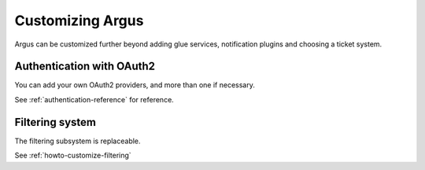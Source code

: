 =================
Customizing Argus
=================

Argus can be customized further beyond adding glue services, notification
plugins and choosing a ticket system.

Authentication with OAuth2
==========================

You can add your own OAuth2 providers, and more than one if necessary.

See :ref:`authentication-reference` for reference.

Filtering system
================

The filtering subsystem is replaceable.

See :ref:`howto-customize-filtering`
